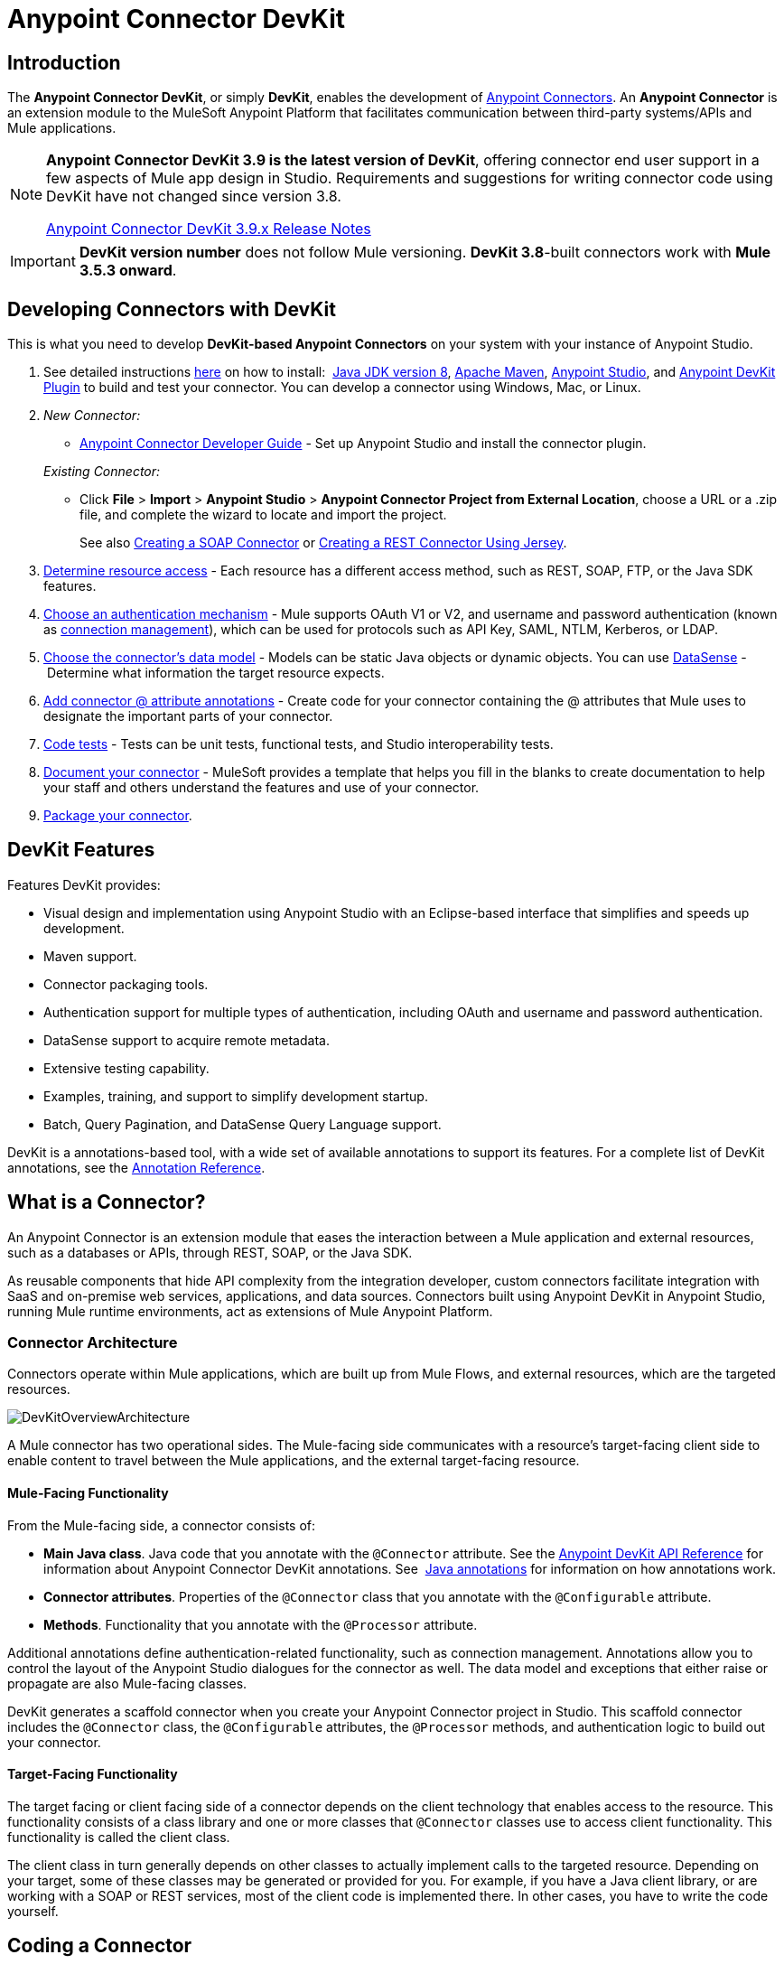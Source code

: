 = Anypoint Connector DevKit
:keywords: devkit, development, features, architecture


== Introduction

The *Anypoint Connector DevKit*, or simply *DevKit*, enables the development of link:/mule-user-guide/v/3.8/anypoint-connectors[Anypoint Connectors]. An *Anypoint Connector* is an extension module to the MuleSoft Anypoint Platform that facilitates communication between third-party systems/APIs and Mule applications.

[NOTE]
====
*Anypoint Connector DevKit 3.9 is the latest version of DevKit*, offering connector end user support in a few aspects of Mule app design in Studio. Requirements and suggestions for writing connector code using DevKit have not changed since version 3.8.

link:/release-notes/anypoint-connector-devkit-3.9.x-release-notes[Anypoint Connector DevKit 3.9.x Release Notes]
====

[IMPORTANT]
*DevKit version number* does not follow Mule versioning. *DevKit 3.8*-built connectors work with *Mule 3.5.3 onward*.

== Developing Connectors with DevKit

This is what you need to develop *DevKit-based Anypoint Connectors* on your system with your instance of Anypoint Studio.

. See detailed instructions link:/anypoint-connector-devkit/v/3.8/setting-up-your-dev-environment[here] on how to install:  link:http://www.oracle.com/technetwork/java/javase/downloads/jdk8-downloads-2133151.html[Java JDK version 8], link:https://maven.apache.org/download.cgi[Apache Maven], link:https://www.mulesoft.com/lp/dl/studio[Anypoint Studio], and link:/anypoint-connector-devkit/v/3.8/setting-up-your-dev-environment[Anypoint DevKit Plugin] to build and test your connector. You can develop a connector using Windows, Mac, or Linux.
. _New Connector:_ 
* link:/anypoint-connector-devkit/v/3.8/creating-an-anypoint-connector-project[Anypoint Connector Developer Guide] - Set up Anypoint Studio and install the connector plugin. 

+
_Existing Connector:_
* Click *File* > *Import* > *Anypoint Studio* > *Anypoint Connector Project from External Location*, choose a URL or a .zip file, and complete the wizard to locate and import the project.
+
See also link:/anypoint-connector-devkit/v/3.8/creating-a-soap-connector[Creating a SOAP Connector] or link:/anypoint-connector-devkit/v/3.8/creating-a-connector-for-a-restful-api-using-jersey[Creating a REST Connector Using Jersey].
. link:/anypoint-connector-devkit/v/3.8/setting-up-api-access[Determine resource access] - Each resource has a different access method, such as REST, SOAP, FTP, or the Java SDK features.
. link:/anypoint-connector-devkit/v/3.8/authentication[Choose an authentication mechanism] - Mule supports OAuth V1 or V2, and username and password authentication (known as link:/anypoint-connector-devkit/v/3.8/connection-management[connection management]), which can be used for protocols such as API Key, SAML, NTLM, Kerberos, or LDAP.
. link:/anypoint-connector-devkit/v/3.8/connector-attributes-and-operations[Choose the connector's data model] - Models can be static Java objects or dynamic objects. You can use link:/anypoint-studio/v/5/datasense[DataSense] - Determine what information the target resource expects.
. link:/anypoint-connector-devkit/v/3.8/defining-connector-attributes[Add connector @ attribute annotations] - Create code for your connector containing the @ attributes that Mule uses to designate the important parts of your connector.
. link:/anypoint-connector-devkit/v/3.8/developing-devkit-connector-tests[Code tests] - Tests can be unit tests, functional tests, and Studio interoperability tests.
. link:/anypoint-connector-devkit/v/3.8/connector-reference-documentation[Document your connector] - MuleSoft provides a template that helps you fill in the blanks to create documentation to help your staff and others understand the features and use of your connector.
. link:/anypoint-connector-devkit/v/3.8/packaging-your-connector-for-release[Package your connector].

== DevKit Features

Features DevKit provides:

* Visual design and implementation using Anypoint Studio with an Eclipse-based interface that simplifies and speeds up development.
* Maven support.
* Connector packaging tools.
* Authentication support for multiple types of authentication, including OAuth and username and password authentication.
* DataSense support to acquire remote metadata.
* Extensive testing capability.
* Examples, training, and support to simplify development startup.
* Batch, Query Pagination, and DataSense Query Language support.

DevKit is a annotations-based tool, with a wide set of available annotations to support its features. For a complete list of DevKit annotations, see the link:http://mulesoft.github.io/mule-devkit/[Annotation Reference].

== What is a Connector?

An Anypoint Connector is an extension module that eases the interaction between a Mule application and external resources, such as a databases or APIs, through REST, SOAP, or the Java SDK.

As reusable components that hide API complexity from the integration developer, custom connectors facilitate integration with SaaS and on-premise web services, applications, and data sources. Connectors built using Anypoint DevKit in Anypoint Studio, running Mule runtime environments, act as extensions of Mule Anypoint Platform.

=== Connector Architecture

Connectors operate within Mule applications, which are built up from Mule Flows, and external resources, which are the targeted resources.

image:DevKitOverviewArchitecture.png[DevKitOverviewArchitecture]

A Mule connector has two operational sides. The Mule-facing side communicates with a resource’s target-facing client side to enable content to travel between the Mule applications, and the external target-facing resource.

==== Mule-Facing Functionality

From the Mule-facing side, a connector consists of:

* *Main Java class*. Java code that you annotate with the `@Connector` attribute. See the link:http://mulesoft.github.io/mule-devkit/[Anypoint DevKit API Reference] for information about Anypoint Connector DevKit annotations. See  link:http://en.wikipedia.org/wiki/Java_annotation[Java annotations] for information on how annotations work. 
* *Connector attributes*. Properties of the `@Connector` class that you annotate with the `@Configurable` attribute. 
* *Methods*. Functionality that you annotate with the `@Processor` attribute.

Additional annotations define authentication-related functionality, such as connection management. Annotations allow you to control the layout of the Anypoint Studio dialogues for the connector as well. The data model and exceptions that either raise or propagate are also Mule-facing classes.

DevKit generates a scaffold connector when you create your Anypoint Connector project in Studio. This scaffold connector includes the `@Connector` class, the `@Configurable` attributes, the `@Processor` methods, and authentication logic to build out your connector.

==== Target-Facing Functionality

The target facing or client facing side of a connector depends on the client technology that enables access to the resource. This functionality consists of a class library and one or more classes that `@Connector` classes use to access client functionality. This functionality is called the client class.

The client class in turn generally depends on other classes to actually implement calls to the targeted resource. Depending on your target, some of these classes may be generated or provided for you. For example, if you have a Java client library, or are working with a SOAP or REST services, most of the client code is implemented there. In other cases, you have to write the code yourself.

== Coding a Connector

DevKit lets you build connectors from scratch. Before creating your own connector, check the link:https://www.mulesoft.com/exchange#!/?types=connector&sortBy=name[Anypoint Exchange] for available connectors. The connectors page also lists Community open source connectors that let you contribute to the growing community of public connector development.

==== Connector Data Model

The data model for the connector consists of the objects passed into and out of the exposed operations. While many Web services accept and return XML or JSON data, a proper Mule connector must translate the data format the client uses into Java objects – either POJOs or key-value maps which represent the data objects sent to, and returned from, the target. (Returning raw XML or JSON responses to Mule is one marker for an immature, improperly implemented connector.)

==== REST Versus SOAP

REST simplifies access to HTTP using POST, GET, PUT, and DELETE calls to provide access to creating, getting, putting, and deleting information on a resource.

DevKit currently provides a strategy for link:/anypoint-connector-devkit/v/3.8/creating-a-connector-for-a-restful-api-using-jersey[Creating a Connector for a RESTful API Using Jersey] to build a REST API-supported connector.

SOAP is a traditional means of communicating with a resource and requires a WSDL file, which is an XML file that specifies all aspects of a Java class’s structure, methods, properties, and documentation. SOAP is an industry standard with tools for governance, building, and schema information. DevKit provides a tools that helps building a connector using a WSDL file. 

==== DevKit 3.8 Example Default Connector

The following is an example of the starting `@Connector` and `@Configuration` classes that DevKit 3.8 creates:

[source, java, linenums]
----

package org.mule.modules.demojdk;

import org.mule.api.annotations.Config;

@Connector(name="demo-jdk", friendlyName="DemoJDK")
public class DemoJDKConnector {


        @Config
    ConnectorConfig config;

    /**
     * Custom processor
     *
     * @param friend Name to be used to generate a greeting message.
     * @return A greeting message
     */
    @Processor
    public String greet(String friend) {
        /*
         * MESSAGE PROCESSOR CODE GOES HERE
         */
        return config.getGreeting() + " " + friend + ". " + config.getReply();
    }

    public ConnectorConfig getConfig() {
        return config;
    }

    public void setConfig(ConnectorConfig config) {
        this.config = config;
    }
}
----

The DevKit 3.8 `@Configuration` class is as follows:

[source, java, linenums]
----
package org.mule.modules.demojdk.config;

import org.mule.api.annotations.components.Configuration;
import org.mule.api.annotations.Configurable;
import org.mule.api.annotations.param.Default;

@Configuration(friendlyName = "Configuration")
public class ConnectorConfig {

    /**
     * Greeting message
     */
    @Configurable
    @Default("Hello")
    private String greeting;

    /**
     * Reply message
     */
    @Configurable
    @Default("How are you?")
    private String reply;

    /**
     * Set greeting message
     *
     * @param greeting the greeting message
     */
    public void setGreeting(String greeting) {
        this.greeting = greeting;
    }

    /**
     * Get greeting message
     */
    public String getGreeting() {
        return this.greeting;
    }

    /**
     * Set reply
     *
     * @param reply the reply
     */
    public void setReply(String reply) {
        this.reply = reply;
    }

    /**
     * Get reply
     */
    public String getReply() {
        return this.reply;
    }
}
----

== Anypoint Connector DevKit Features

DevKit supports:

*Authentication Types*

*  link:/anypoint-connector-devkit/v/3.8/connection-management[Connection Management] (username and password authentication)
* link:/anypoint-connector-devkit/v/3.8/oauth-v1[OAuth V1]
* link:/anypoint-connector-devkit/v/3.8/oauth-v2[OAuth V2]
* Other authentication schemes:  link:/anypoint-connector-devkit/v/3.8/authentication-methods[Authentication Methods]

*API Types*

* link:/anypoint-connector-devkit/v/3.8/creating-a-connector-for-a-soap-service-via-cxf-client[SOAP APIs]
* link:/anypoint-connector-devkit/v/3.8/creating-a-connector-using-a-java-sdk[Java SDKs]

*Anypoint Platform*

* link:/anypoint-connector-devkit/v/3.8/adding-datasense[DataSense]
* link:/anypoint-connector-devkit/v/3.8/adding-datasense-query-language[DataSense Query Language]
* link:/anypoint-connector-devkit/v/3.8/adding-query-pagination-support[Query Pagination]
* link:/anypoint-connector-devkit/v/3.8/building-a-batch-enabled-connector[Batch]
* link:/anypoint-connector-devkit/v/3.8/installing-and-testing-your-connector-in-studio[Anypoint Studio Support]

*Connector Development Lifecycle*

* link:/anypoint-connector-devkit/v/3.8/setting-up-your-dev-environment[Setting Up a Connector Project]
* link:/anypoint-connector-devkit/v/3.8/creating-a-java-sdk-based-connector[Writing Connector Code]
* link:/anypoint-connector-devkit/v/3.8/developing-devkit-connector-tests[Writing Connector Tests]
* link:/anypoint-connector-devkit/v/3.8/connector-reference-documentation[Documenting a Connector Project]
* link:/anypoint-connector-devkit/v/3.8/packaging-your-connector-for-release[Packaging a Connector]

== See Also

* link:/anypoint-connector-devkit/v/3.8/anypoint-connector-development[Connector Development] - Provides steps to follow from setup to packaging a connector.
* link:/mule-user-guide/v/3.7/anypoint-connectors[Anypoint Connectors] - How to use and implement connectors - this section is in the Mule User Guide.
* link:https://www.mulesoft.com/exchange#!/?types=connector&sortBy=name[Connectors] - Connectors available from MuleSoft or third party sources.
* link:http://blogs.mulesoft.com/dev/anypoint-studio-dev/change-the-studio-category-of-your-devkit-component/[Blog post on how to change the DevKit extension category]
* link:/anypoint-studio/v/5/datasense-enabled-connectors[DataSense-Enabled Connectors] - View which MuleSoft connectors support DataSense.
* link:http://mulesoft.github.io/mule-devkit/[Anypoint DevKit API Reference] - Describes DevKit elements that start with an at sign(@), which you can use in your connector to identify classes and functions for Anypoint functionality.
* Example connector models you can use to build your own:
** link:/anypoint-connector-devkit/v/3.8/devkit-tutorial[DevKit Tutorial]
** link:/anypoint-connector-devkit/v/3.8/creating-a-connector-using-a-java-sdk[Creating a Connector Using a Java SDK]
** link:/anypoint-connector-devkit/v/3.8/creating-a-connector-for-a-soap-service-via-cxf-client[Creating a Connector for a SOAP Service Via CXF Client]
** link:/anypoint-connector-devkit/v/3.8/creating-a-connector-for-a-restful-api-using-jersey[Creating a Connector for a RESTful API Using Jersey]
